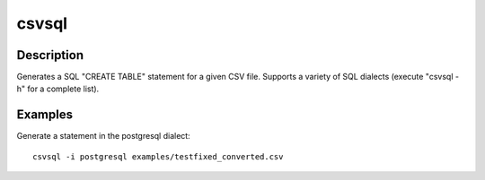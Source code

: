 ======
csvsql
======

Description
===========

Generates a SQL "CREATE TABLE" statement for a given CSV file. Supports a variety of SQL dialects (execute "csvsql -h" for a complete list).

Examples
========

Generate a statement in the postgresql dialect::

    csvsql -i postgresql examples/testfixed_converted.csv
